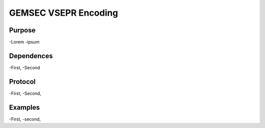 GEMSEC VSEPR Encoding
====================

Purpose
________
-Lorem 
-ipsum


Dependences
________
-First,
-Second

Protocol
________
-First,
-Second,


Examples
_______
-First,
-second,
